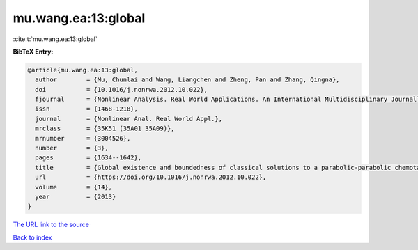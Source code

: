 mu.wang.ea:13:global
====================

:cite:t:`mu.wang.ea:13:global`

**BibTeX Entry:**

.. code-block:: bibtex

   @article{mu.wang.ea:13:global,
     author        = {Mu, Chunlai and Wang, Liangchen and Zheng, Pan and Zhang, Qingna},
     doi           = {10.1016/j.nonrwa.2012.10.022},
     fjournal      = {Nonlinear Analysis. Real World Applications. An International Multidisciplinary Journal},
     issn          = {1468-1218},
     journal       = {Nonlinear Anal. Real World Appl.},
     mrclass       = {35K51 (35A01 35A09)},
     mrnumber      = {3004526},
     number        = {3},
     pages         = {1634--1642},
     title         = {Global existence and boundedness of classical solutions to a parabolic-parabolic chemotaxis system},
     url           = {https://doi.org/10.1016/j.nonrwa.2012.10.022},
     volume        = {14},
     year          = {2013}
   }

`The URL link to the source <https://doi.org/10.1016/j.nonrwa.2012.10.022>`__


`Back to index <../By-Cite-Keys.html>`__
